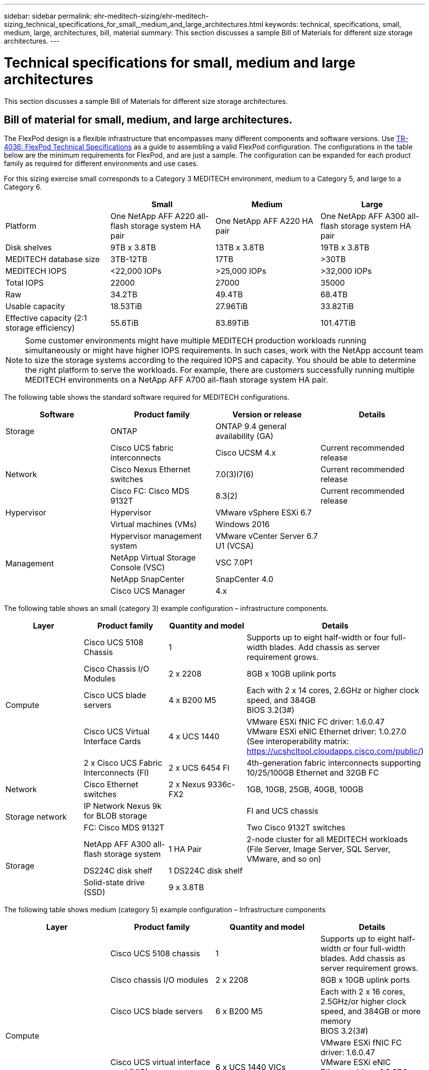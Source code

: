 ---
sidebar: sidebar
permalink: ehr-meditech-sizing/ehr-meditech-sizing_technical_specifications_for_small,_medium_and_large_architectures.html
keywords: technical, specifications, small, medium, large, architectures, bill, material
summary: This section discusses a sample Bill of Materials for different size storage architectures.
---

= Technical specifications for small, medium and large architectures
:hardbreaks:
:nofooter:
:icons: font
:linkattrs:
:imagesdir: ./../media/

//
// This file was created with NDAC Version 2.0 (August 17, 2020)
//
// 2021-05-20 13:29:17.665014
//

This section discusses a sample Bill of Materials for different size storage architectures.

== Bill of material for small, medium, and large architectures.

The FlexPod design is a flexible infrastructure that encompasses many different components and software versions. Use https://fieldportal.netapp.com/content/443847[TR-4036: FlexPod Technical Specifications^] as a guide to assembling a valid FlexPod configuration. The configurations in the table below are the minimum requirements for FlexPod, and are just a sample. The configuration can be expanded for each product family as required for different environments and use cases.

For this sizing exercise small corresponds to a Category 3 MEDITECH environment, medium to a Category 5, and large to a Category 6.

|===
| |Small |Medium |Large

|Platform
|One NetApp AFF A220 all-flash storage system HA pair
|One NetApp AFF A220 HA pair
|One NetApp AFF A300 all-flash storage system HA pair
|Disk shelves
|9TB x 3.8TB
|13TB x 3.8TB
|19TB x 3.8TB
|MEDITECH database size
|3TB-12TB
|17TB
|>30TB
|MEDITECH IOPS
|<22,000 IOPs
|>25,000 IOPs
|>32,000 IOPs
|Total IOPS
|22000
|27000
|35000
|Raw
|34.2TB
|49.4TB
|68.4TB
|Usable capacity
|18.53TiB
|27.96TiB
|33.82TiB
|Effective capacity (2:1 storage efficiency)
|55.6TiB
|83.89TiB
|101.47TiB
|===

[NOTE]
Some customer environments might have multiple MEDITECH production workloads running simultaneously or might have higher IOPS requirements. In such cases, work with the NetApp account team to size the storage systems according to the required IOPS and capacity. You should be able to determine the right platform to serve the workloads. For example, there are customers successfully running multiple MEDITECH environments on a NetApp AFF A700 all-flash storage system HA pair.

The following table shows the standard software required for MEDITECH configurations.

|===
|Software |Product family |Version or release |Details

|Storage
|ONTAP
|ONTAP 9.4 general availability (GA)
|
.3+|Network
|Cisco UCS fabric interconnects
|Cisco UCSM 4.x
|Current recommended release
|Cisco Nexus Ethernet switches
|7.0(3)I7(6)
|Current recommended release
|Cisco FC: Cisco MDS 9132T
|8.3(2)
|Current recommended release
|Hypervisor
|Hypervisor
|VMware vSphere ESXi 6.7
|
|
|Virtual machines (VMs)
|Windows 2016
|
.4+|Management
|Hypervisor management system
|VMware vCenter Server 6.7 U1 (VCSA)
|
|NetApp Virtual Storage Console (VSC)
|VSC 7.0P1
|
|NetApp SnapCenter
|SnapCenter 4.0
|
|Cisco UCS Manager
|4.x
|
|===

The following table shows an small (category 3) example configuration – infrastructure components.

|===
|Layer |Product family |Quantity and model |Details

.5+|Compute
|Cisco UCS 5108 Chassis
|1
|Supports up to eight half-width or four full-width blades. Add chassis as server requirement grows.
|Cisco Chassis I/O Modules
|2 x 2208
|8GB x 10GB uplink ports
|Cisco UCS blade servers
|4 x B200 M5
|Each with 2 x 14 cores, 2.6GHz or higher clock speed, and 384GB
BIOS 3.2(3#)
|Cisco UCS Virtual Interface Cards
|4 x UCS 1440
|VMware ESXi fNIC FC driver: 1.6.0.47
VMware ESXi eNIC Ethernet driver: 1.0.27.0
(See interoperability matrix: https://ucshcltool.cloudapps.cisco.com/public/)
|2 x Cisco UCS Fabric Interconnects (FI)
| 2 x UCS 6454 FI
|4th-generation fabric interconnects supporting 10/25/100GB Ethernet and 32GB FC
|Network
|Cisco Ethernet switches
|2 x Nexus 9336c-FX2
| 1GB, 10GB, 25GB, 40GB, 100GB
.2+|Storage network
|IP Network Nexus 9k for BLOB storage
|
|FI and UCS chassis
|FC: Cisco MDS 9132T
|
|Two Cisco 9132T switches
.3+|Storage
|NetApp AFF A300 all-flash storage system
|1 HA Pair
|2-node cluster for all MEDITECH workloads (File Server, Image Server, SQL Server, VMware, and so on)
|DS224C disk shelf
|1 DS224C disk shelf
|
|Solid-state drive (SSD)
|9 x 3.8TB
|
|===

The following table shows medium (category 5) example configuration – Infrastructure components

|===
|Layer |Product family |Quantity and model |Details

.5+|Compute
|Cisco UCS 5108 chassis
|1
|Supports up to eight half-width or four full-width blades. Add chassis as server requirement grows.
|Cisco chassis I/O modules
|2 x 2208
|8GB x 10GB uplink ports
|Cisco UCS blade servers
|6 x B200 M5
|Each with 2 x 16 cores, 2.5GHz/or higher clock speed, and 384GB or more memory
BIOS 3.2(3#)
|Cisco UCS virtual interface card (VIC)
|6 x UCS 1440 VICs
|VMware ESXi fNIC FC driver: 1.6.0.47
VMware ESXi eNIC Ethernet driver: 1.0.27.0
(See interoperability matrix: )
|2 x Cisco UCS Fabric Interconnects (FI)
|2 x UCS 6454 FI
|4th-generation fabric interconnects supporting 10GB/25GB/100GB Ethernet and 32GB FC
|Network
|Cisco Ethernet switches
|2 x Nexus 9336c-FX2
|1GB, 10GB, 25GB, 40GB, 100GB
.2+|Storage network
|IP Network Nexus 9k for BLOB storage
|
|
|FC: Cisco MDS 9132T
|
|Two Cisco 9132T switches
.3+|Storage
|NetApp AFF A220 all-flash storage system
|2 HA Pair
|2-node cluster for all MEDITECH workloads (File Server, Image Server, SQL Server, VMware, and so on)
|DS224C disk shelf
|1 x DS224C disk shelf
|
|SSD
|13 x 3.8TB
|
|===

The following table shows a large (category 6) example configuration – infrastructure components.

|===
|Layer |Product family |Quantity and model |Details

.5+|Compute
|Cisco UCS 5108 chassis
|1
|
|Cisco chassis I/O modules
|2 x 2208
|8 x 10GB uplink ports
|Cisco UCS blade servers
|8 x B200 M5
|Each with 2 x 24 cores, 2.7GHz and 768GB
BIOS 3.2(3#)
|Cisco UCS virtual interface card (VIC)
|8 x UCS 1440 VICs
|VMware ESXi fNIC FC driver: 1.6.0.47
VMware ESXi eNIC Ethernet driver: 1.0.27.0
(review interoperability matrix: https://ucshcltool.cloudapps.cisco.com/public/)
|2 x Cisco UCS fabric interconnects (FI)
|2 x UCS 6454 FI
|4th-generation fabric interconnects supporting 10GB/25GB/100GB Ethernet and 32GB FC
|Network
|Cisco Ethernet switches
|2 x Nexus 9336c-FX2
|2 x Cisco Nexus 9332PQ1, 10GB, 25GB, 40GB, 100GB
.2+|Storage network
|IP Network N9k for BLOB storage
|
|
|FC: Cisco MDS 9132T
|
|Two Cisco 9132T switches
.3+|Storage
|AFF A300
|1 HA Pair
|2-node cluster for all MEDITECH workloads (File Server, Image Server, SQL Server, VMware, and so on)
|DS224C disk shelf
|1 x DS224C disk shelves
|
|SSD
|19 x 3.8TB
|
|===

[NOTE]
These configurations provide a starting point for sizing guidance. Some customer environments might have multiple MEDITECH production and non-MEDITECH workloads running simultaneously, or they might have higher IOP requirements. You should work with the NetApp account team to size the storage systems based on the required IOPS, workloads, and capacity to determine the right platform to serve the workloads.
